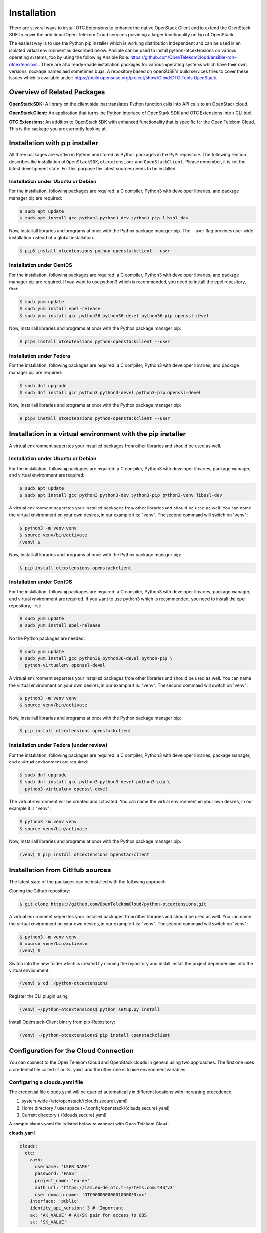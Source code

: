 Installation
============

There are several ways to install OTC Extensions to enhance the native
OpenStack Client and to extend the OpenStack SDK to cover the
additional Open Telekom Cloud services providing a larger
functionality on top of OpenStack.

The easiest way is to use the Python pip installer which is working
distribution independent and can be used in an isolated virtual environment
as described below. Ansible can be used to install python-otcextensions on
various operating systems, too by using the following Ansible Role:
https://github.com/OpenTelekomCloud/ansible-role-otcextensions .
There are also ready-made installation packages for various operating
systems which have their own versions, package names and sometimes bugs.
A repository based on openSUSE's build services tries to cover these issues
which is available under:
https://build.opensuse.org/project/show/Cloud:OTC:Tools:OpenStack.

Overview of Related Packages
----------------------------

**OpenStack SDK:**
A library on the client side that translates Python function calls into
API calls to an OpenStack cloud.

**OpenStack Client:**
An application that turns the Python interface of OpenStack SDK and
OTC Extensions into a CLI tool.

**OTC Extensions:**
An addition to OpenStack SDK with enhanced functionality that is specific for the
Open Telekom Cloud. This is the package you are currently looking at.

Installation with pip installer
-------------------------------

All three packages are written in Python and stored as Python packages in the
PyPi repository. The following section describes the installation of
``OpenStackSDK``, ``otcextensions`` and ``OpenStackClient``. Please remember,
it is not the latest development state. For this purpose the latest sources
needs to be installed.

Installation under Ubuntu or Debian
^^^^^^^^^^^^^^^^^^^^^^^^^^^^^^^^^^^

For the installation, following packages are required: a C compiler, Python3
with developer libraries, and package manager pip are required:

.. code-block:: bash

    $ sudo apt update
    $ sudo apt install gcc python3 python3-dev python3-pip libssl-dev

Now, install all libraries and programs at once with the Python package
manager pip. The --user flag provides user wide installation instead of a
global installation.

.. code-block:: bash

    $ pip3 install otcextensions python-openstackclient --user


Installation under CentOS
^^^^^^^^^^^^^^^^^^^^^^^^^

For the installation, following packages are required: a C compiler, Python3
with developer libraries, and package manager pip are required. If you want to
use python3 which is recommended, you need to install the epel
repository, first:

.. code-block:: bash

    $ sudo yum update
    $ sudo yum install epel-release
    $ sudo yum install gcc python36 python36-devel python36-pip openssl-devel

Now, install all libraries and programs at once with the Python package
manager pip:

.. code-block:: bash

    $ pip3 install otcextensions python-openstackclient --user

Installation under Fedora
^^^^^^^^^^^^^^^^^^^^^^^^^

For the installation, following packages are required: a C compiler, Python3
with developer libraries, and package manager pip are required:


.. code-block:: bash

    $ sudo dnf upgrade
    $ sudo dnf install gcc python3 python3-devel python3-pip openssl-devel

Now, install all libraries and programs at once with the Python package
manager pip:

.. code-block:: bash

    $ pip3 install otcextensions python-openstackclient --user


Installation in a virtual environment with the pip installer
------------------------------------------------------------

A virtual environment seperates your installed packages from other
libraries and should be used as well.

Installation under Ubuntu or Debian
^^^^^^^^^^^^^^^^^^^^^^^^^^^^^^^^^^^

For the installation, following packages are required: a C compiler, Python3
with developer libraries, package manager, and virtual environment
are required:

.. code-block:: bash

    $ sudo apt update
    $ sudo apt install gcc python3 python3-dev python3-pip python3-venv libssl-dev

A virtual environment seperates your installed packages from other libraries
and should be used as well. You can name the virtual environment on your own
desires, in our example it is: "venv". The second command will switch
on "venv":

.. code-block:: bash

    $ python3 -m venv venv
    $ source venv/bin/activate
    (venv) $

Now, install all libraries and programs at once with the Python package
manager pip:

.. code-block:: bash

    $ pip install otcextensions openstackclient


Installation under CentOS
^^^^^^^^^^^^^^^^^^^^^^^^^

For the installation, following packages are required: a C compiler, Python3
with developer libraries, package manager, and virtual environment are
required. If you want to use python3 which is recommended, you need to
install the epel repository, first:


.. code-block:: bash

    $ sudo yum update
    $ sudo yum install epel-release

No the Python packages are needed:

.. code-block:: bash

    $ sudo yum update
    $ sudo yum install gcc python36 python36-devel python-pip \
      python-virtualenv openssl-devel

A virtual environment seperates your installed packages from other libraries
and should be used as well. You can name the virtual environment on your own
desires, in our example it is: "venv". The second command will switch
on "venv":

.. code-block:: bash

    $ python3 -m venv venv
    $ source venv/bin/activate

Now, install all libraries and programs at once with the Python package
manager pip:

.. code-block:: bash

    $ pip install otcextensions openstackclient

Installation under Fedora (under review)
^^^^^^^^^^^^^^^^^^^^^^^^^^^^^^^^^^^^^^^^

For the installation, following packages are required: a C compiler,
Python3 with developer libraries, package manager, and a virtual
environment are required:

.. code-block:: bash

    $ sudo dnf upgrade
    $ sudo dnf install gcc python3 python3-devel python3-pip \
      python3-virtualenv openssl-devel

The virtual environment will be created and activated. You can name the
virtual environment on your own desires, in our example it is "venv":

.. code-block:: bash

    $ python3 -m venv venv
    $ source venv/bin/activate

Now, install all libraries and programs at once with the Python package
manager pip:

.. code-block:: bash

    (venv) $ pip install otcextensions openstackclient


Installation from GitHub sources
--------------------------------

The latest state of the packages can be installed with the following approach.

Cloning the Github repository:

.. code-block:: bash

    $ git clone https://github.com/OpenTelekomCloud/python-otcextensions.git

A virtual environment seperates your installed packages from other libraries
and should be used as well. You can name the virtual environment on your own
desires, in our example it is: "venv". The second command will switch
on "venv":

.. code-block:: bash

    $ python3 -m venv venv
    $ source venv/bin/activate
    (venv) $

Switch into the new folder which is created by cloning the repository and
install install the project dependencies into the virtual environment:

.. code-block:: bash

    (venv) $ cd ./python-otcextensions

Register the CLI plugin using:

.. code-block:: bash

    (venv) ~/python-otcextensions$ python setup.py install

Install Openstack-Client binary from pip-Repository:

.. code-block:: bash

    (venv) ~/python-otcextensions$ pip install openstackclient

Configuration for the Cloud Connection
--------------------------------------

You can connect to the Open Telekom Cloud and OpenStack clouds in general
using two approaches. The first one uses a credential file called
``clouds.yaml`` and the other one is to use environment variables.

Configuring a clouds.yaml file
^^^^^^^^^^^^^^^^^^^^^^^^^^^^^^

The credential file clouds.yaml will be queried automatically in different
locations with increasing precedence:

1. system-wide (/etc/openstack/{clouds,secure}.yaml)
2. Home directory / user space (~/.config/openstack/{clouds,secure}.yaml)
3. Current directory (./{clouds,secure}.yaml)

A sample clouds.yaml file is listed below to connect with Open Telekom Cloud:

**clouds.yaml**

.. code-block:: yaml

  clouds:
    otc:
      auth:
        username: 'USER_NAME'
        password: 'PASS'
        project_name: 'eu-de'
        auth_url: 'https://iam.eu-de.otc.t-systems.com:443/v3'
        user_domain_name: 'OTC00000000001000000xxx'
      interface: 'public'
      identity_api_version: 3 # !Important
      ak: 'AK_VALUE' # AK/SK pair for access to OBS
      sk: 'SK_VALUE'

The name otc is self-defined and can be changed. AK/SK values required for
access to some services (i.e. OBS) can be either configured as shown above
in the clouds.yaml/secure.yaml, or they can be automatically retrieved from
the S3_ACCESS_KEY_ID and S3_SECRET_ACCESS_KEY.

Additional connections to other Openstack-clouds or -projects can be added
to the file as shown below:

**clouds.yaml**

.. code-block:: yaml

  clouds:
    otc:
      auth:
        username: 'USER_NAME'
        password: 'PASS'
        project_name: 'eu-de'
        auth_url: 'https://iam.eu-de.otc.t-systems.com:443/v3'
        user_domain_name: 'OTC00000000001000000xxx'
      interface: 'public'
      identity_api_version: 3 # !Important
      ak: 'AK_VALUE' # AK/SK pair for access to OBS
      sk: 'SK_VALUE'
    otcsecondproject:
      region_name: eu-de
      auth:
        username: '<USERNAME2>'
        password: '<PASSWORD2>'
        project_id: '<PROJECT-ID2>'
        user_domain_id: '<DOMAIN-ID2>'
        auth_url: 'https://iam.eu-de.otc.t-systems.com:443/v3'

Test your connection
^^^^^^^^^^^^^^^^^^^^

Use the following command to test the basic functionality.

.. code-block:: bash

    $ openstack --os-cloud otc flavor list

Splitting the credentials in clouds.yaml and secure.yaml
^^^^^^^^^^^^^^^^^^^^^^^^^^^^^^^^^^^^^^^^^^^^^^^^^^^^^^^^

In some scenarios a split of security credentials from the configuration file
is necessary. The optional file ``secure.yaml`` can be used to store the
secret which is left out from ``clouds.yaml``:

**clouds.yaml**

.. code-block:: yaml

  clouds:
    otc:
      auth:
        username: 'USER_NAME'
        project_name: 'eu-de'
        auth_url: 'https://iam.eu-de.otc.t-systems.com:443/v3'
        user_domain_name: 'OTC00000000001000000xxx'
      interface: 'public'
      identity_api_version: 3 # !Important
      ak: 'AK_VALUE' # AK/SK pair for access to OBS
      sk: 'SK_VALUE'

**secure.yaml**

.. code-block:: yaml

  clouds:
    otc:
      auth:
        password: '<PASSWORD>'

Configuration of Environment Variables
--------------------------------------

Instead of using the clouds.yaml file, environmnt variables can be configured
to connect to the Open Telekom Cloud. Create a simple file like ``.ostackrc``
in the home directory and source the file to make the variables available. On
Open Telekom Cloud servers this file exists on bootup and needs to be changed
according to your credentials.

.. code-block:: bash

    $ export OS_AUTH_URL=<url-to-openstack-identity>
    $ export OS_IDENTITY_API_VERSION=3
    $ export OS_PROJECT_NAME=<project-name>
    $ export OS_PROJECT_DOMAIN_NAME=<project-domain-name>
    $ export OS_USERNAME=<username>
    $ export OS_USER_DOMAIN_NAME=<user-domain-name>
    $ export OS_PASSWORD=<password>  # (optional)
    $ export S3_ACCESS_KEY_ID=<access_key>
    $ export S3_SECRET_ACCESS_KEY=<secret_access_key>

Test your connection
^^^^^^^^^^^^^^^^^^^^

Use the following command to test the basic functionality.

.. code-block:: bash

    $ openstack flavor list
